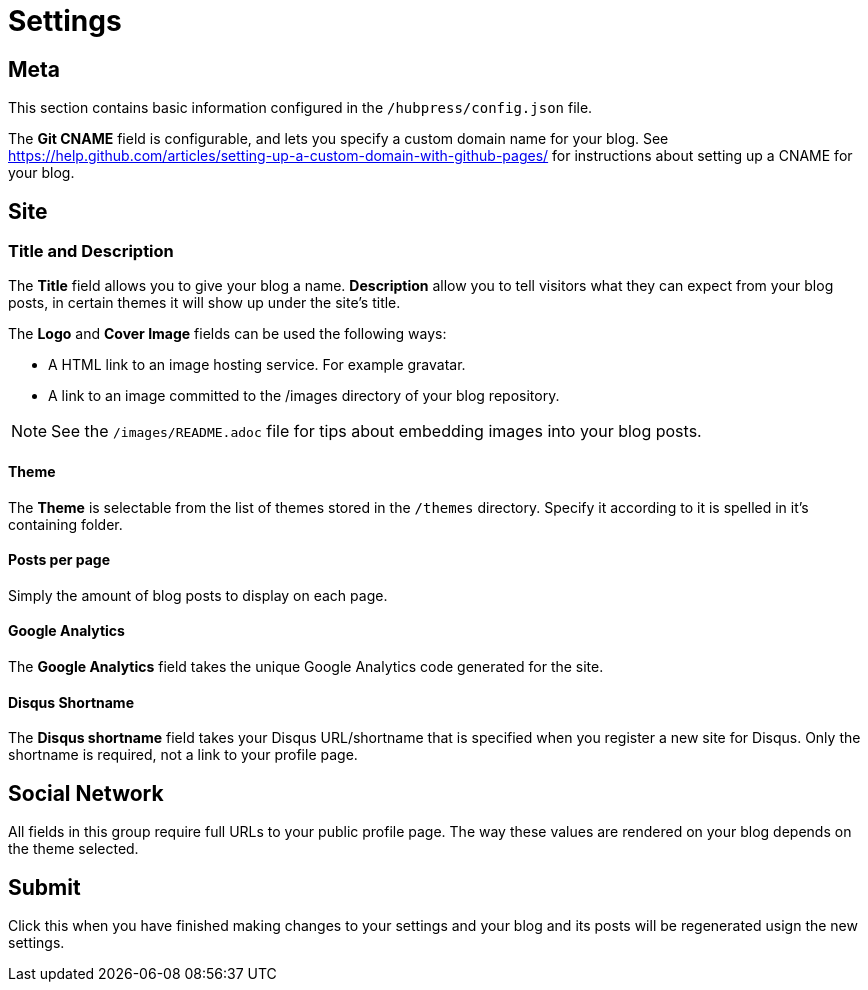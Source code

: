 = Settings

== Meta

This section contains basic information configured in the `/hubpress/config.json` file.

The *Git CNAME* field is configurable, and lets you specify a custom domain name for your blog. See https://help.github.com/articles/setting-up-a-custom-domain-with-github-pages/ for instructions about setting up a CNAME for your blog.

== Site

=== Title and Description

The *Title* field allows you to give your blog a name. *Description* allow you to tell visitors what they can expect from your blog posts, in certain themes it will show up under the site's title.

The *Logo* and *Cover Image* fields can be used the following ways:

* A HTML link to an image hosting service. For example gravatar.
* A link to an image committed to the /images directory of your blog repository.

NOTE: See the `/images/README.adoc` file for tips about embedding images into your blog posts.

==== Theme

The *Theme* is selectable from the list of themes stored in the `/themes` directory. Specify it according to it is spelled in it's containing folder.

==== Posts per page

Simply the amount of blog posts to display on each page.

==== Google Analytics

The *Google Analytics* field takes the unique Google Analytics code generated for the site.

==== Disqus Shortname

The *Disqus shortname* field takes your Disqus URL/shortname that is specified when you register a new site for Disqus. Only the shortname is required, not a link to your profile page.

== Social Network

All fields in this group require full URLs to your public profile page. The way these values are rendered on your blog depends on the theme selected.

== Submit

Click this when you have finished making changes to your settings and your blog and its posts will be regenerated usign the new settings.
